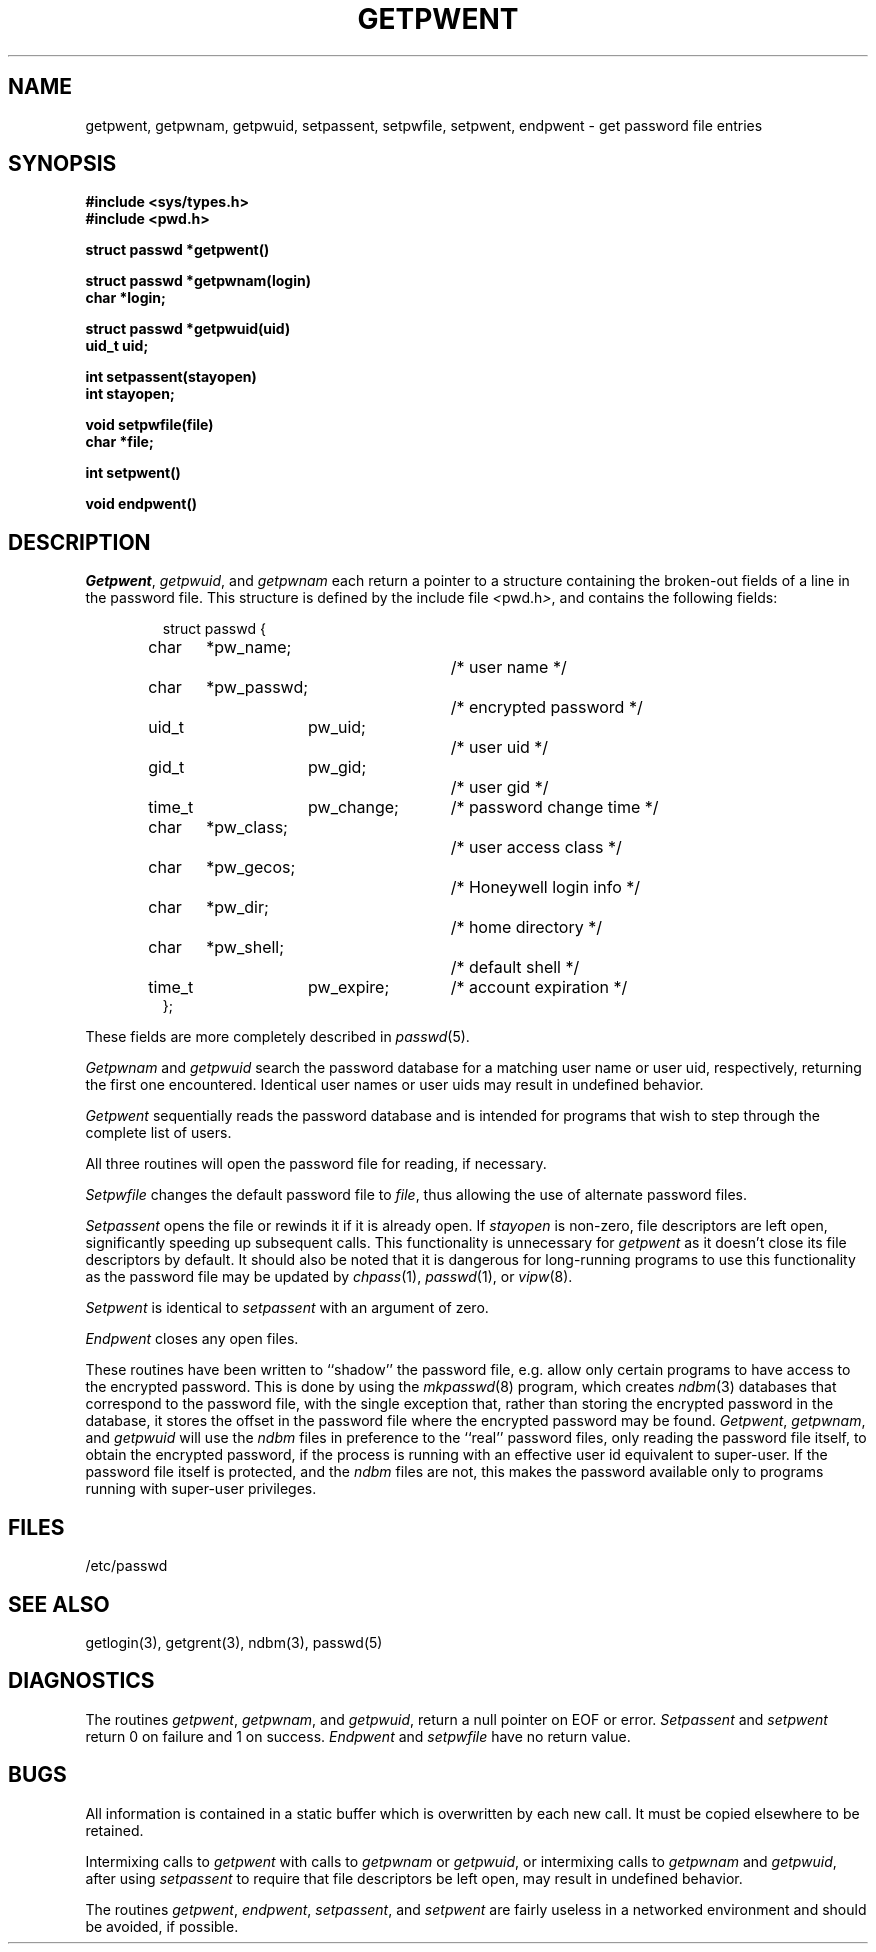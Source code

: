 .\" Copyright (c) 1988 The Regents of the University of California.
.\" All rights reserved.
.\"
.\" Redistribution and use in source and binary forms are permitted provided
.\" that: (1) source distributions retain this entire copyright notice and
.\" comment, and (2) distributions including binaries display the following
.\" acknowledgement:  ``This product includes software developed by the
.\" University of California, Berkeley and its contributors'' in the
.\" documentation or other materials provided with the distribution and in
.\" all advertising materials mentioning features or use of this software.
.\" Neither the name of the University nor the names of its contributors may
.\" be used to endorse or promote products derived from this software without
.\" specific prior written permission.
.\" THIS SOFTWARE IS PROVIDED ``AS IS'' AND WITHOUT ANY EXPRESS OR IMPLIED
.\" WARRANTIES, INCLUDING, WITHOUT LIMITATION, THE IMPLIED WARRANTIES OF
.\" MERCHANTABILITY AND FITNESS FOR A PARTICULAR PURPOSE.
.\"
.\"	@(#)getpwent.3	6.6 (Berkeley) 6/23/90
.\"
.TH GETPWENT 3  "June 23, 1990"
.AT 3
.SH NAME
getpwent, getpwnam, getpwuid, setpassent,
setpwfile, setpwent, endpwent \- get password file entries
.SH SYNOPSIS
.nf
.B #include <sys/types.h>
.B #include <pwd.h>
.PP
.B struct passwd *getpwent()
.PP
.B struct passwd *getpwnam(login)
.B char *login;
.PP
.B struct passwd *getpwuid(uid)
.B uid_t uid;
.PP
.B int setpassent(stayopen)
.B int stayopen;
.PP
.B void setpwfile(file)
.B char *file;
.PP
.B int setpwent()
.PP
.B void endpwent()
.fi
.SH DESCRIPTION
.IR Getpwent ,
.IR getpwuid ,
and
.I getpwnam
each return a pointer to a structure containing the broken-out
fields of a line in the password file.  This structure is defined
by the include file
.IR < pwd.h > ,
and contains the following fields:
.PP
.RS
.nf
struct passwd {
	char	*pw_name;			/* user name */
	char	*pw_passwd;		/* encrypted password */
	uid_t	pw_uid;		/* user uid */
	gid_t	pw_gid;		/* user gid */
	time_t	pw_change;	/* password change time */
	char	*pw_class;		/* user access class */
	char	*pw_gecos;		/* Honeywell login info */
	char	*pw_dir;			/* home directory */
	char	*pw_shell;		/* default shell */
	time_t	pw_expire;	/* account expiration */
};
.fi
.RE
.PP
These fields are more completely described in
.IR passwd (5).
.PP
.I Getpwnam
and
.I getpwuid
search the password database for a matching user name or user uid,
respectively, returning the first one encountered.  Identical
user names or user uids may result in undefined behavior.
.PP
.I Getpwent
sequentially reads the password database and is intended for programs
that wish to step through the complete list of users.
.PP
All three routines will open the password file for reading, if
necessary.
.PP
.I Setpwfile
changes the default password file to
.IR file ,
thus allowing the use of alternate password files.
.PP
.I Setpassent
opens the file or rewinds it if it is already open.  If
.I stayopen
is non-zero, file descriptors are left open, significantly speeding
up subsequent calls.  This functionality is unnecessary for
.I getpwent
as it doesn't close its file descriptors by default.  It should also
be noted that it is dangerous for long-running programs to use this
functionality as the password file may be updated by
.IR chpass (1),
.IR passwd (1),
or
.IR vipw (8).
.PP
.I Setpwent
is identical to
.I setpassent
with an argument of zero.
.PP
.I Endpwent
closes any open files.
.PP
These routines have been written to ``shadow'' the password file, e.g.
allow only certain programs to have access to the encrypted password.
This is done by using the
.IR mkpasswd (8)
program, which creates
.IR ndbm (3)
databases that correspond to the password file, with the single exception
that, rather than storing the encrypted password in the database, it stores
the offset in the password file where the encrypted password may be found.
.IR Getpwent ,
.IR getpwnam ,
and
.I getpwuid
will use the
.I ndbm
files in preference to the ``real'' password files, only reading the
password file itself, to obtain the encrypted password, if the process
is running with an effective user id equivalent to super-user.
If the password file itself is protected, and the
.I ndbm
files are not, this makes the password available only to programs
running with super-user privileges.
.SH FILES
/etc/passwd
.SH "SEE ALSO"
getlogin(3), getgrent(3), ndbm(3), passwd(5)
.SH DIAGNOSTICS
The routines
.IR getpwent ,
.IR getpwnam ,
and
.IR getpwuid ,
return a null pointer on EOF or error.
.I Setpassent
and
.I setpwent
return 0 on failure and 1 on success.
.I Endpwent
and
.I setpwfile
have no return value.
.SH BUGS
All information is contained in a static buffer which is overwritten
by each new call.  It must be copied elsewhere to be retained.
.PP
Intermixing calls to
.IR getpwent
with calls to
.I getpwnam
or
.IR getpwuid ,
or intermixing calls to
.I getpwnam
and
.IR getpwuid ,
after using
.I setpassent
to require that file descriptors be left open, may result
in undefined behavior.
.PP
The routines
.IR getpwent ,
.IR endpwent ,
.IR setpassent ,
and
.IR setpwent
are fairly useless in a networked environment and should be
avoided, if possible.
